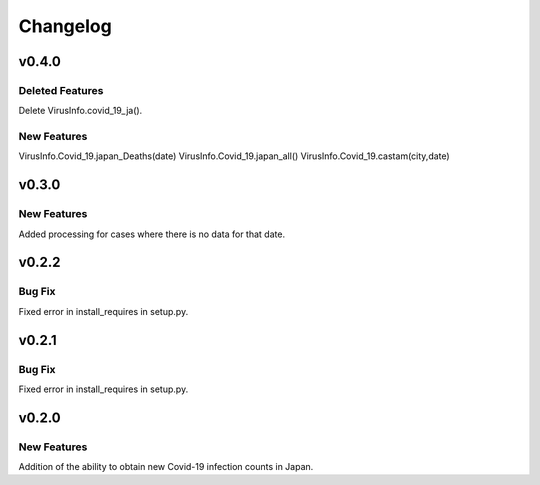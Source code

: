 Changelog
=========

.. _v040:

v0.4.0
------
Deleted Features
~~~~~~~~~~~~

Delete VirusInfo.covid_19_ja().

New Features
~~~~~~~~~~~~

VirusInfo.Covid_19.japan_Deaths(date)
VirusInfo.Covid_19.japan_all()
VirusInfo.Covid_19.castam(city,date)

.. _v030:

v0.3.0
------

New Features
~~~~~~~~~~~~

Added processing for cases where there is no data for that date.

.. _v022:

v0.2.2
------

Bug Fix
~~~~~~~

Fixed error in install_requires in setup.py.

.. _v021:

v0.2.1
------

.. _bug-fix-1:

Bug Fix
~~~~~~~

Fixed error in install_requires in setup.py.

.. _v020:

v0.2.0
------

.. _new-features-1:

New Features
~~~~~~~~~~~~

Addition of the ability to obtain new Covid-19 infection counts in
Japan.
